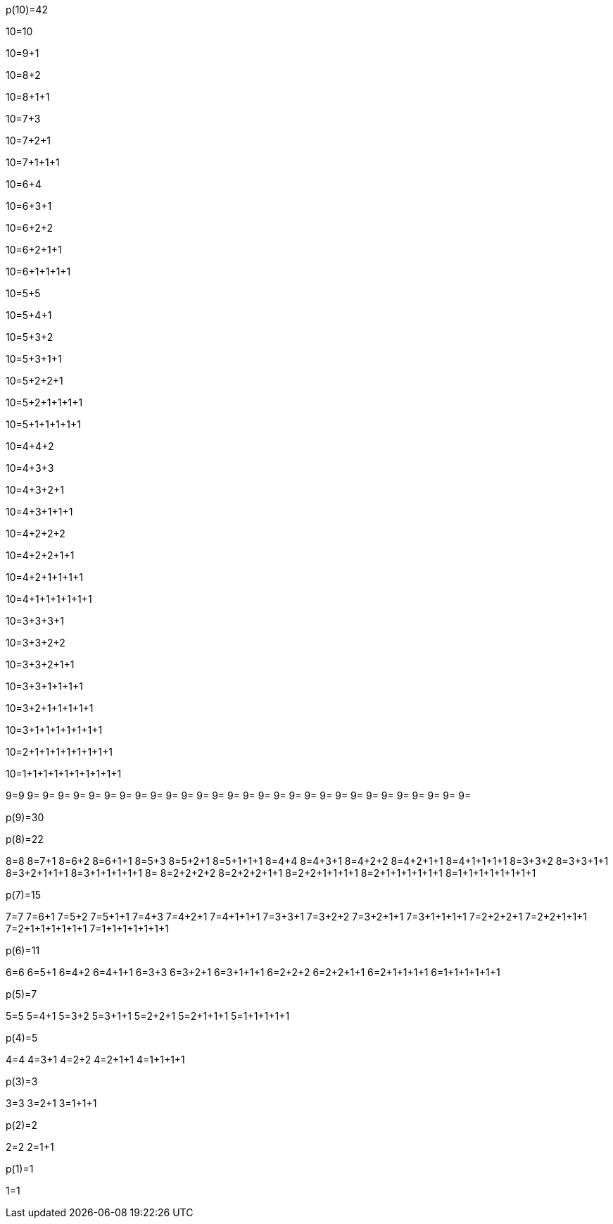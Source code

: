 p(10)=42

10=10

10=9+1

10=8+2

10=8+1+1

10=7+3

10=7+2+1

10=7+1+1+1

10=6+4

10=6+3+1

10=6+2+2

10=6+2+1+1

10=6+1+1+1+1

10=5+5

10=5+4+1

10=5+3+2

10=5+3+1+1

10=5+2+2+1

10=5+2+1+1+1+1

10=5+1+1+1+1+1

10=4+4+2

10=4+3+3

10=4+3+2+1

10=4+3+1+1+1

10=4+2+2+2

10=4+2+2+1+1

10=4+2+1+1+1+1

10=4+1+1+1+1+1+1

10=3+3+3+1

10=3+3+2+2

10=3+3+2+1+1

10=3+3+1+1+1+1

10=3+2+1+1+1+1+1

10=3+1+1+1+1+1+1+1

10=2+1+1+1+1+1+1+1+1

10=1+1+1+1+1+1+1+1+1+1


9=9
9=
9=
9=
9=
9=
9=
9=
9=
9=
9=
9=
9=
9=
9=
9=
9=
9=
9=
9=
9=
9=
9=
9=
9=
9=
9=
9=
9=
9=

p(9)=30

p(8)=22

8=8
8=7+1
8=6+2
8=6+1+1
8=5+3
8=5+2+1
8=5+1+1+1
8=4+4
8=4+3+1
8=4+2+2
8=4+2+1+1
8=4+1+1+1+1
8=3+3+2
8=3+3+1+1
8=3+2+1+1+1
8=3+1+1+1+1+1
8=
8=2+2+2+2
8=2+2+2+1+1
8=2+2+1+1+1+1
8=2+1+1+1+1+1+1
8=1+1+1+1+1+1+1+1

p(7)=15

7=7
7=6+1
7=5+2
7=5+1+1
7=4+3
7=4+2+1
7=4+1+1+1
7=3+3+1
7=3+2+2
7=3+2+1+1
7=3+1+1+1+1
7=2+2+2+1
7=2+2+1+1+1
7=2+1+1+1+1+1+1
7=1+1+1+1+1+1+1


p(6)=11

6=6
6=5+1
6=4+2
6=4+1+1
6=3+3
6=3+2+1
6=3+1+1+1
6=2+2+2
6=2+2+1+1
6=2+1+1+1+1
6=1+1+1+1+1+1

p(5)=7

5=5
5=4+1
5=3+2
5=3+1+1
5=2+2+1
5=2+1+1+1
5=1+1+1+1+1

p(4)=5

4=4
4=3+1
4=2+2
4=2+1+1
4=1+1+1+1

p(3)=3

3=3
3=2+1
3=1+1+1

p(2)=2

2=2
2=1+1

p(1)=1

1=1
